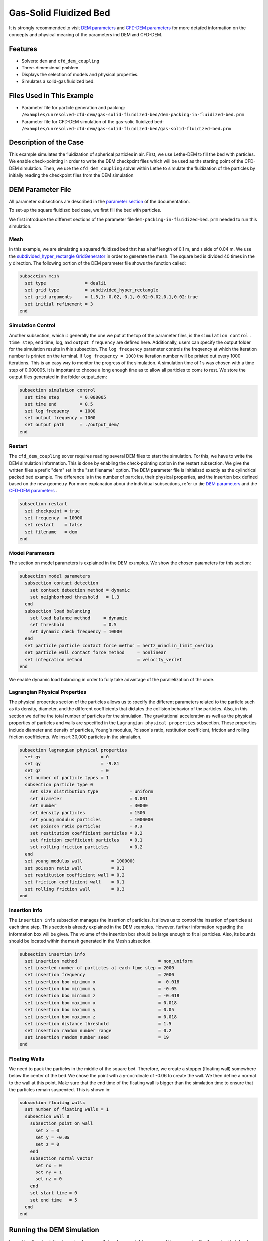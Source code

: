 ==================================
Gas-Solid Fluidized Bed
==================================

It is strongly recommended to visit `DEM parameters <../../../parameters/dem/dem.html>`_  and `CFD-DEM parameters <../../../parameters/unresolved-cfd-dem/unresolved-cfd-dem.html>`_ for more detailed information on the concepts and physical meaning of the parameters ind DEM and CFD-DEM.


----------------------------------
Features
----------------------------------
- Solvers: ``dem`` and ``cfd_dem_coupling``
- Three-dimensional problem
- Displays the selection of models and physical properties.
- Simulates a solid-gas fluidized bed.


---------------------------
Files Used in This Example
---------------------------

- Parameter file for particle generation and packing: ``/examples/unresolved-cfd-dem/gas-solid-fluidized-bed/dem-packing-in-fluidized-bed.prm``
- Parameter file for CFD-DEM simulation of the gas-solid fluidized bed: ``/examples/unresolved-cfd-dem/gas-solid-fluidized-bed/gas-solid-fluidized-bed.prm``



-----------------------
Description of the Case
-----------------------

This example simulates the fluidization of spherical particles in air. First, we use Lethe-DEM to fill the bed with particles. We enable check-pointing in order to write the DEM checkpoint files which will be used as the starting point of the CFD-DEM simulation. Then, we use the ``cfd_dem_coupling`` solver within Lethe to simulate the fluidization of the particles by initially reading the checkpoint files from the DEM simulation.


-------------------
DEM Parameter File
-------------------

All parameter subsections are described in the `parameter section <../../../parameters/parameters.html>`_ of the documentation.

To set-up the square fluidized bed case, we first fill the bed with particles. 

We first introduce the different sections of the parameter file ``dem-packing-in-fluidized-bed.prm`` needed to run this simulation. 

Mesh
~~~~~

In this example, we are simulating a squared fluidized bed that has a half length of 0.1 m, and a side of 0.04 m. We use the `subdivided_hyper_rectangle GridGenerator <https://www.dealii.org/current/doxygen/deal.II/namespaceGridGenerator.html#ac76417d7404b75cf53c732f456e6e971>`_  in order to generate the mesh. The square bed is divided 40 times in the y direction. The following portion of the DEM parameter file shows the function called:

.. code-block:: text

    subsection mesh
      set type               = dealii
      set grid type          = subdivided_hyper_rectangle
      set grid arguments     = 1,5,1:-0.02,-0.1,-0.02:0.02,0.1,0.02:true
      set initial refinement = 3
    end
    
Simulation Control
~~~~~~~~~~~~~~~~~~~~~~~~~~~~

Another subsection, which is generally the one we put at the top of the parameter files, is the ``simulation control`` . ``time step``, end time, log, and ``output frequency`` are defined here. Additionally, users can specify the output folder for the simulation results in this subsection. The ``log frequency`` parameter controls the frequency at which the iteration number is printed on the terminal. If ``log frequency = 1000`` the iteration number will be printed out every 1000 iterations. This is an easy way to monitor the progress of the simulation. A simulation time of 1 s was chosen with a time step of 0.000005. It is important to choose a long enough time as to allow all particles to come to rest. We store the output files generated in the folder output_dem:


.. code-block:: text

    subsection simulation control
      set time step        = 0.000005
      set time end         = 0.5
      set log frequency    = 1000
      set output frequency = 1000
      set output path      = ./output_dem/
    end

Restart
~~~~~~~~~~~~~~~~~~~

The ``cfd_dem_coupling`` solver requires reading several DEM files to start the simulation. For this, we have to write the DEM simulation information. This is done by enabling the check-pointing option in the restart subsection. We give the written files a prefix "dem" set in the "set filename" option. The DEM parameter file is initialized exactly as the cylindrical packed bed example. The difference is in the number of particles, their physical properties, and the insertion box defined based on the new geometry. For more explanation about the individual subsections, refer to the `DEM parameters <../../../parameters/dem/dem.html>`_ and the `CFD-DEM parameters <../../../parameters/unresolved-cfd-dem/unresolved-cfd-dem.html>`_ .

.. code-block:: text

    subsection restart
      set checkpoint = true
      set frequency  = 10000
      set restart    = false
      set filename   = dem
    end

Model Parameters
~~~~~~~~~~~~~~~~~

The section on model parameters is explained in the DEM examples. We show the chosen parameters for this section:

.. code-block:: text

    subsection model parameters
      subsection contact detection
        set contact detection method = dynamic
        set neighborhood threshold   = 1.3
      end
      subsection load balancing
        set load balance method     = dynamic
        set threshold               = 0.5
        set dynamic check frequency = 10000
      end
      set particle particle contact force method = hertz_mindlin_limit_overlap
      set particle wall contact force method     = nonlinear
      set integration method                     = velocity_verlet
    end

We enable dynamic load balancing in order to fully take advantage of the parallelization of the code.


Lagrangian Physical Properties
~~~~~~~~~~~~~~~~~~~~~~~~~~~~~~~

The physical properties section of the particles allows us to specify the different parameters related to the particle such as its density, diameter, and the different coefficients that dictates the collision behavior of the particles. Also, in this section we define the total number of particles for the simulation. The gravitational acceleration as well as the physical properties of particles and walls are specified in the ``Lagrangian physical properties`` subsection. These properties include diameter and density of particles, Young's modulus, Poisson's ratio, restitution coefficient, friction and rolling friction coefficients. We insert 30,000 particles in the simulation.

.. code-block:: text

    subsection lagrangian physical properties
      set gx                       = 0
      set gy                       = -9.81
      set gz                       = 0
      set number of particle types = 1
      subsection particle type 0
        set size distribution type            = uniform
        set diameter                          = 0.001
        set number                            = 30000
        set density particles                 = 1500
        set young modulus particles           = 1000000
        set poisson ratio particles           = 0.3
        set restitution coefficient particles = 0.2
        set friction coefficient particles    = 0.1
        set rolling friction particles        = 0.2
      end
      set young modulus wall           = 1000000
      set poisson ratio wall           = 0.3
      set restitution coefficient wall = 0.2
      set friction coefficient wall    = 0.1
      set rolling friction wall        = 0.3
    end
    
Insertion Info
~~~~~~~~~~~~~~~~~~~

The ``insertion info`` subsection manages the insertion of particles. It allows us to control the insertion of particles at each time step. This section is already explained in the DEM examples. However, further information regarding the information box will be given. The volume of the insertion box should be large enough to fit all particles. Also, its bounds should be located within the mesh generated in the Mesh subsection.  

.. code-block:: text

    subsection insertion info
      set insertion method                               = non_uniform
      set inserted number of particles at each time step = 2000
      set insertion frequency                            = 2000
      set insertion box minimum x                        = -0.018
      set insertion box minimum y                        = -0.05
      set insertion box minimum z                        = -0.018
      set insertion box maximum x                        = 0.018
      set insertion box maximum y                        = 0.05
      set insertion box maximum z                        = 0.018
      set insertion distance threshold                   = 1.5
      set insertion random number range                  = 0.2
      set insertion random number seed                   = 19
    end


Floating Walls
~~~~~~~~~~~~~~~~~~~

We need to pack the particles in the middle of the square bed. Therefore, we create a stopper (floating wall) somewhere below the center of the bed. We chose the point with a y-coordinate of -0.06 to create the wall. We then define a normal to the wall at this point. Make sure that the end time of the floating wall is bigger than the simulation time to ensure that the particles remain suspended. This is shown in:

.. code-block:: text

    subsection floating walls
      set number of floating walls = 1
      subsection wall 0
        subsection point on wall
          set x = 0
          set y = -0.06
          set z = 0
        end
        subsection normal vector
          set nx = 0
          set ny = 1
          set nz = 0
        end
        set start time = 0
        set end time   = 5
      end
    end


---------------------------
Running the DEM Simulation
---------------------------
Launching the simulation is as simple as specifying the executable name and the parameter file. Assuming that the ``dem`` executable is within your path, the simulation can be launched on a single processor by typing:

.. code-block:: text

  dem dem-packing-in-fluidized-bed.prm

or in parallel (where 8 represents the number of processors)

.. code-block:: text

  mpirun -np 8 dem dem-packing-in-fluidized-bed.prm

Lethe will generate a number of files. The most important one bears the extension ``.pvd``. It can be read by popular visualization programs such as `Paraview <https://www.paraview.org/>`_. 


.. note:: 
    Running the packing should take approximately 20 minutes on 8 cores.

After the particles have been packed inside the square bed, it is now possible to simulate the fluidization of particles.


-----------------------
CFD-DEM Parameter File
-----------------------

The CFD simulation is to be carried out using the packed bed simulated in the previous step. We will discuss the different parameter file sections. The mesh section is identical to that of the DEM so it will not be shown here.

Simulation Control
~~~~~~~~~~~~~~~~~~~~~~~~~~~~

The simulation is run for 1 s with a time step of 0.002 s. The time scheme chosen for the simulation is first order backward difference method (BDF1). The simulation control section is shown:

.. code-block:: text

    subsection simulation control
      set method               = bdf1
      set output name          = result_
      set output frequency     = 10
      set startup time scaling = 0.6
      set time end             = 1
      set time step            = 0.002
      set output path          = ./output/
    end

Physical Properties
~~~~~~~~~~~~~~~~~~~~~~~~~~~~

The physical properties subsection allows us to determine the density and viscosity of the fluid. We choose a density of 1 and viscosity of 0.00001 as to simulate the flow of air. 

.. code-block:: text

    subsection physical properties
      subsection fluid 0
        set kinematic viscosity = 0.00001
        set density             = 1
      end
    end


Initial Conditions
~~~~~~~~~~~~~~~~~~

For the initial conditions, we choose zero initial conditions for the velocity. 

.. code-block:: text

    subsection initial conditions
      set type = nodal
      subsection uvwp
          set Function expression = 0; 0; 0; 0
      end
    end
 

Boundary Conditions
~~~~~~~~~~~~~~~~~~~~~~~~~~~~

For the boundary conditions, we choose a slip boundary condition on the walls of the square bed (IDs = 0, 1, 4, 5) and an inlet velocity of 0.2 m/s at the lower face of the bed (ID = 2).

.. code-block:: text

    subsection boundary conditions
      set number = 5
      subsection bc 0
        set id   = 0
        set type = slip
      end
      subsection bc 1
        set id   = 1
        set type = slip
      end
      subsection bc 2
        set id   = 4
        set type = slip
      end
      subsection bc 3
        set id   = 5
        set type = slip
      end
      subsection bc 4
        set id   = 2
        set type = function
        subsection u
          set Function expression = 0
        end
        subsection v
          set Function expression = 2
        end
        subsection w
          set Function expression = 0
        end
      end
    end

The additional sections for the CFD-DEM simulations are the void fraction subsection and the CFD-DEM subsection. These subsections are described in detail in the `CFD-DEM parameters <../../../parameters/unresolved-cfd-dem/unresolved-cfd-dem.html>`_ .

Void Fraction
~~~~~~~~~~~~~~~~~~~~~~~~~~~~

Since we are calculating the void fraction using the packed bed of the DEM simulation, we set the mode to "dem". For this, we need to read the dem files which we already wrote using check-pointing. We, therefore, set the read dem to "true" and specify the prefix of the dem files to be dem. In order to ensure that our void fraction projection is bounded, we choose an upper bound limit of 1. We decide not to lower bound the void fraction and thus attributed a value of 0 to the L2 lower bound parameter. We now choose a smoothing factor for the void fraction to reduce discontinuity which can lead to oscillations in the velocity. The factor we choose is around the square of twice the particle's diameter. 
 
.. code-block:: text

    subsection void fraction
        set mode                = dem
        set read dem            = true
        set dem file name       = dem
        set l2 smoothing factor = 0.000005
        set l2 lower bound      = 0
        set l2 upper bound      = 1
        set bound void fraction = true
    end

CFD-DEM
~~~~~~~~~~~~~~~~~~~~~~~~~~~~

We also enable grad_div stabilization in order to improve local mass conservation. The void fraction time derivative is enabled to account for the time variation of the void fraction. 

.. note:: 
    For certain simulations, this parameter should be disabled to improve stability of the solver.

.. code-block:: text

    subsection cfd-dem
        set grad div                      = true
        set void fraction time derivative = true
        set drag force                    = true
        set buoyancy force                = true
        set shear force                   = false
        set pressure force                = false
        set drag model                    = difelice
        set coupling frequency            = 100
        set vans model                    = modelB
    end
    
We determine the drag model to be used for the calculation of particle-fluid forces as the Di Felice model. Other optional forces that can be enabled are the buoyancy force, the shear force and the pressure force. We only decide to enable drag and buoyancy as for air, the other forces are considered to be negligible. The VANS model we are solving is model B. Other possible option is model A.

Finally, the linear and non-linear solver controls are defined.

Non-linear Solver
~~~~~~~~~~~~~~~~~

We use the inexact Newton non-linear solver to minimize the number of time the matrix of the system is assembled. This is used to increase the speed of the simulation, since the matrix assembly requires significant computations.

.. code-block:: text

  subsection non-linear solver
    set solver           = inexact_newton
    set tolerance        = 1e-7
    set max iterations   = 20
    set matrix tolerance = 0.2
    set verbosity        = verbose
  end
    
Linear Solver
~~~~~~~~~~~~~

.. code-block:: text

    subsection linear solver
      set method                                = gmres
      set max iters                             = 5000
      set relative residual                     = 1e-3
      set minimum residual                      = 1e-11
      set ilu preconditioner fill               = 1
      set ilu preconditioner absolute tolerance = 1e-14
      set ilu preconditioner relative tolerance = 1.00
      set verbosity                             = verbose
      set max krylov vectors                    = 200
    end


------------------------------
Running the CFD-DEM Simulation
------------------------------

The simulation is run using the cfd_dem_coupling application as per the following command:

.. code-block:: text

    path_to_cfd_dem_application/cfd_dem_coupling fluidized-bed.prm 

--------
Results
--------

The results are shown in an animation below. We show the fluidization of the particles as the gas is introduced from the bottom of the bed.

.. raw:: html

    <iframe width="560" height="315" src="https://www.youtube.com/embed/ygJI42x4K5c" frameborder="0" allowfullscreen></iframe>
    

    
